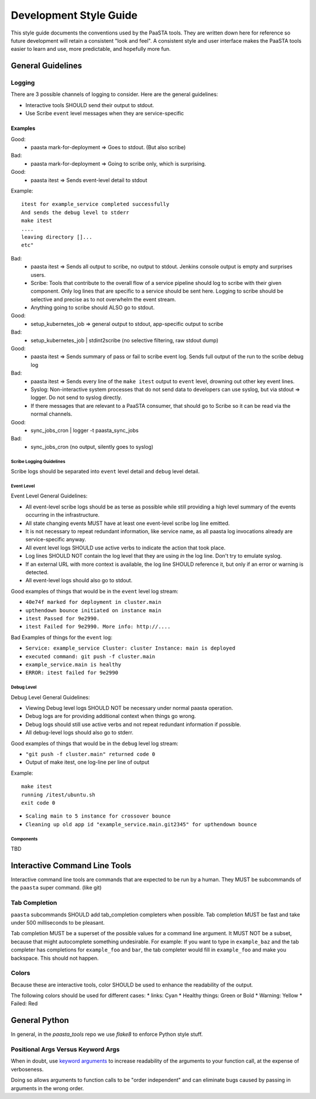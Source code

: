 =======================
Development Style Guide
=======================

This style guide documents the conventions used by the PaaSTA tools. They
are written down here for reference so future development will retain a
consistent "look and feel". A consistent style and user interface makes the
PaaSTA tools easier to learn and use, more predictable, and hopefully more fun.

General Guidelines
==================

Logging
-------

There are 3 possible channels of logging to consider. Here are the general
guidelines:

* Interactive tools SHOULD send their output to stdout.
* Use Scribe ``event`` level messages when they are service-specific

Examples
^^^^^^^^

Good:
 * paasta mark-for-deployment => Goes to stdout. (But also scribe)
Bad:
 * paasta mark-for-deployment => Going to scribe only, which is surprising.

Good:
 * paasta itest => Sends event-level detail to stdout

Example::

  itest for example_service completed successfully
  And sends the debug level to stderr
  make itest
  ....
  leaving directory []...
  etc"

Bad:
 * paasta itest => Sends all output to scribe, no output to stdout. Jenkins console output is empty and surprises users.

 * Scribe: Tools that contribute to the overall flow of a service pipeline should log to scribe with their given component. Only log lines that are specific to a service should be sent here. Logging to scribe should be selective and precise as to not overwhelm the event stream.

 * Anything going to scribe should ALSO go to stdout.

Good:
 * setup_kubernetes_job => general output to stdout, app-specific output to scribe
Bad:
 * setup_kubernetes_job | stdint2scribe (no selective filtering, raw stdout dump)

Good:
 * paasta itest => Sends summary of pass or fail to scribe event log. Sends full output of the run to the scribe debug log
Bad:
 * paasta itest => Sends every line of the ``make itest`` output to ``event`` level, drowning out other key event lines.

 * Syslog: Non-interactive system processes that do not send data to developers can use syslog, but via stdout => logger. Do not send to syslog directly.

 * If there messages that are relevant to a PaaSTA consumer, that should go to Scribe so it can be read via the normal channels.

Good:
 * sync_jobs_cron | logger -t paasta_sync_jobs
Bad:
 * sync_jobs_cron (no output, silently goes to syslog)


Scribe Logging Guidelines
~~~~~~~~~~~~~~~~~~~~~~~~~

Scribe logs should be separated into ``event`` level detail and ``debug``
level detail.

Event Level
~~~~~~~~~~~

Event Level General Guidelines:

* All event-level scribe logs should be as terse as possible while still providing a high level summary of the events occurring in the infrastructure.
* All state changing events MUST have at least one event-level scribe log line emitted.
* It is not necessary to repeat redundant information, like service name, as all paasta log invocations already are service-specific anyway.
* All event level logs SHOULD use active verbs to indicate the action that took place.
* Log lines SHOULD NOT contain the log level that they are using *in* the log line. Don't try to emulate syslog.
* If an external URL with more context is available, the log line SHOULD reference it, but only if an error or warning is detected.
* All event-level logs should also go to stdout.

Good examples of things that would be in the ``event`` level log stream:

* ``40e74f marked for deployment in cluster.main``
* ``upthendown bounce initiated on instance main``
* ``itest Passed for 9e2990.``
* ``itest Failed for 9e2990. More info: http://....``

Bad Examples of things for the ``event`` log:

* ``Service: example_service Cluster: cluster Instance: main is deployed``
* ``executed command: git push -f cluster.main``
* ``example_service.main is healthy``
* ``ERROR: itest failed for 9e2990``

Debug Level
~~~~~~~~~~~

Debug Level General Guidelines:

* Viewing Debug level logs SHOULD NOT be necessary under normal paasta operation.
* Debug logs are for providing additional context when things go wrong.
* Debug logs should still use active verbs and not repeat redundant information if possible.
* All debug-level logs should also go to stderr.

Good examples of things that would be in the ``debug`` level log stream:

* ``"git push -f cluster.main" returned code 0``
* Output of make itest, one log-line per line of output

Example::

  make itest
  running /itest/ubuntu.sh
  exit code 0

* ``Scaling main to 5 instance for crossover bounce``
* ``Cleaning up old app id "example_service.main.git2345" for upthendown bounce``

Components
~~~~~~~~~~
TBD


Interactive Command Line Tools
==============================

Interactive command line tools are commands that are expected to be run by a
human. They MUST be subcommands of the ``paasta`` super command. (like git)

Tab Completion
--------------

``paasta`` subcommands SHOULD add tab_completion completers when possible.
Tab completion MUST be fast and take under 500 milliseconds to be pleasant.

Tab completion MUST be a superset of the possible values for a command line
argument. It MUST NOT be a subset, because that might autocomplete something
undesirable. For example: If you want to type in ``example_baz`` and the
tab completer has completions for ``example_foo`` and ``bar``, the tab completer
would fill in ``example_foo`` and make you backspace. This should not happen.

Colors
------

Because these are interactive tools, color SHOULD be used to enhance the
readability of the output.

The following colors should be used for different cases:
* links: Cyan
* Healthy things: Green or Bold
* Warning: Yellow
* Failed: Red


General Python
==============

In general, in the `paasta_tools` repo we use `flake8` to enforce Python style stuff.

Positional Args Versus Keyword Args
-----------------------------------

When in doubt, use `keyword arguments <https://docs.python.org/3/faq/programming.html#faq-argument-vs-parameter>`_
to increase readability of the arguments to your function call, at the expense of verboseness.

Doing so allows arguments to function calls to be "order independent" and can
eliminate bugs caused by passing in arguments in the wrong order.
